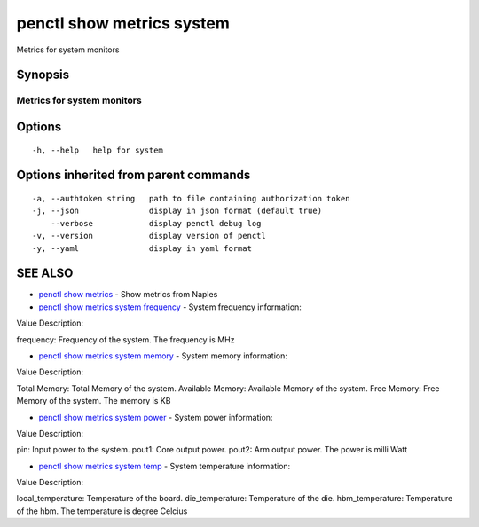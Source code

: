 .. _penctl_show_metrics_system:

penctl show metrics system
--------------------------

Metrics for system monitors

Synopsis
~~~~~~~~



---------------------------------
 Metrics for system monitors
---------------------------------


Options
~~~~~~~

::

  -h, --help   help for system

Options inherited from parent commands
~~~~~~~~~~~~~~~~~~~~~~~~~~~~~~~~~~~~~~

::

  -a, --authtoken string   path to file containing authorization token
  -j, --json               display in json format (default true)
      --verbose            display penctl debug log
  -v, --version            display version of penctl
  -y, --yaml               display in yaml format

SEE ALSO
~~~~~~~~

* `penctl show metrics <penctl_show_metrics.rst>`_ 	 - Show metrics from Naples
* `penctl show metrics system frequency <penctl_show_metrics_system_frequency.rst>`_ 	 - System frequency information:


Value Description:

frequency: Frequency of the system.
The frequency is MHz

* `penctl show metrics system memory <penctl_show_metrics_system_memory.rst>`_ 	 - System memory information:


Value Description:

Total Memory: Total Memory of the system.
Available Memory: Available Memory of the system.
Free Memory: Free Memory of the system.
The memory is KB

* `penctl show metrics system power <penctl_show_metrics_system_power.rst>`_ 	 - System power information:


Value Description:

pin: Input power to the system.
pout1: Core output power.
pout2: Arm output power.
The power is milli Watt

* `penctl show metrics system temp <penctl_show_metrics_system_temp.rst>`_ 	 - System temperature information:


Value Description:

local_temperature: Temperature of the board.
die_temperature: Temperature of the die.
hbm_temperature: Temperature of the hbm.
The temperature is degree Celcius


